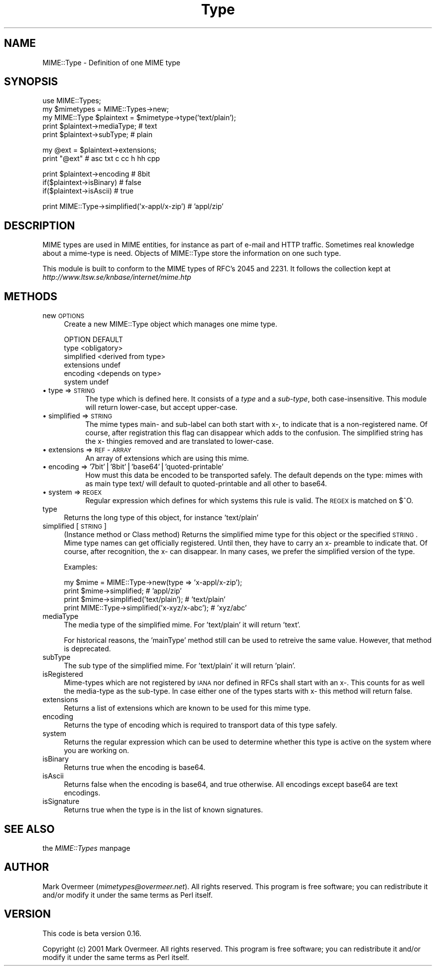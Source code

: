 .rn '' }`
''' $RCSfile$$Revision$$Date$
'''
''' $Log$
'''
.de Sh
.br
.if t .Sp
.ne 5
.PP
\fB\\$1\fR
.PP
..
.de Sp
.if t .sp .5v
.if n .sp
..
.de Ip
.br
.ie \\n(.$>=3 .ne \\$3
.el .ne 3
.IP "\\$1" \\$2
..
.de Vb
.ft CW
.nf
.ne \\$1
..
.de Ve
.ft R

.fi
..
'''
'''
'''     Set up \*(-- to give an unbreakable dash;
'''     string Tr holds user defined translation string.
'''     Bell System Logo is used as a dummy character.
'''
.tr \(*W-|\(bv\*(Tr
.ie n \{\
.ds -- \(*W-
.ds PI pi
.if (\n(.H=4u)&(1m=24u) .ds -- \(*W\h'-12u'\(*W\h'-12u'-\" diablo 10 pitch
.if (\n(.H=4u)&(1m=20u) .ds -- \(*W\h'-12u'\(*W\h'-8u'-\" diablo 12 pitch
.ds L" ""
.ds R" ""
'''   \*(M", \*(S", \*(N" and \*(T" are the equivalent of
'''   \*(L" and \*(R", except that they are used on ".xx" lines,
'''   such as .IP and .SH, which do another additional levels of
'''   double-quote interpretation
.ds M" """
.ds S" """
.ds N" """""
.ds T" """""
.ds L' '
.ds R' '
.ds M' '
.ds S' '
.ds N' '
.ds T' '
'br\}
.el\{\
.ds -- \(em\|
.tr \*(Tr
.ds L" ``
.ds R" ''
.ds M" ``
.ds S" ''
.ds N" ``
.ds T" ''
.ds L' `
.ds R' '
.ds M' `
.ds S' '
.ds N' `
.ds T' '
.ds PI \(*p
'br\}
.\"	If the F register is turned on, we'll generate
.\"	index entries out stderr for the following things:
.\"		TH	Title 
.\"		SH	Header
.\"		Sh	Subsection 
.\"		Ip	Item
.\"		X<>	Xref  (embedded
.\"	Of course, you have to process the output yourself
.\"	in some meaninful fashion.
.if \nF \{
.de IX
.tm Index:\\$1\t\\n%\t"\\$2"
..
.nr % 0
.rr F
.\}
.TH Type 3 "perl 5.007, patch 00" "19/Feb/102" "User Contributed Perl Documentation"
.UC
.if n .hy 0
.if n .na
.ds C+ C\v'-.1v'\h'-1p'\s-2+\h'-1p'+\s0\v'.1v'\h'-1p'
.de CQ          \" put $1 in typewriter font
.ft CW
'if n "\c
'if t \\&\\$1\c
'if n \\&\\$1\c
'if n \&"
\\&\\$2 \\$3 \\$4 \\$5 \\$6 \\$7
'.ft R
..
.\" @(#)ms.acc 1.5 88/02/08 SMI; from UCB 4.2
.	\" AM - accent mark definitions
.bd B 3
.	\" fudge factors for nroff and troff
.if n \{\
.	ds #H 0
.	ds #V .8m
.	ds #F .3m
.	ds #[ \f1
.	ds #] \fP
.\}
.if t \{\
.	ds #H ((1u-(\\\\n(.fu%2u))*.13m)
.	ds #V .6m
.	ds #F 0
.	ds #[ \&
.	ds #] \&
.\}
.	\" simple accents for nroff and troff
.if n \{\
.	ds ' \&
.	ds ` \&
.	ds ^ \&
.	ds , \&
.	ds ~ ~
.	ds ? ?
.	ds ! !
.	ds /
.	ds q
.\}
.if t \{\
.	ds ' \\k:\h'-(\\n(.wu*8/10-\*(#H)'\'\h"|\\n:u"
.	ds ` \\k:\h'-(\\n(.wu*8/10-\*(#H)'\`\h'|\\n:u'
.	ds ^ \\k:\h'-(\\n(.wu*10/11-\*(#H)'^\h'|\\n:u'
.	ds , \\k:\h'-(\\n(.wu*8/10)',\h'|\\n:u'
.	ds ~ \\k:\h'-(\\n(.wu-\*(#H-.1m)'~\h'|\\n:u'
.	ds ? \s-2c\h'-\w'c'u*7/10'\u\h'\*(#H'\zi\d\s+2\h'\w'c'u*8/10'
.	ds ! \s-2\(or\s+2\h'-\w'\(or'u'\v'-.8m'.\v'.8m'
.	ds / \\k:\h'-(\\n(.wu*8/10-\*(#H)'\z\(sl\h'|\\n:u'
.	ds q o\h'-\w'o'u*8/10'\s-4\v'.4m'\z\(*i\v'-.4m'\s+4\h'\w'o'u*8/10'
.\}
.	\" troff and (daisy-wheel) nroff accents
.ds : \\k:\h'-(\\n(.wu*8/10-\*(#H+.1m+\*(#F)'\v'-\*(#V'\z.\h'.2m+\*(#F'.\h'|\\n:u'\v'\*(#V'
.ds 8 \h'\*(#H'\(*b\h'-\*(#H'
.ds v \\k:\h'-(\\n(.wu*9/10-\*(#H)'\v'-\*(#V'\*(#[\s-4v\s0\v'\*(#V'\h'|\\n:u'\*(#]
.ds _ \\k:\h'-(\\n(.wu*9/10-\*(#H+(\*(#F*2/3))'\v'-.4m'\z\(hy\v'.4m'\h'|\\n:u'
.ds . \\k:\h'-(\\n(.wu*8/10)'\v'\*(#V*4/10'\z.\v'-\*(#V*4/10'\h'|\\n:u'
.ds 3 \*(#[\v'.2m'\s-2\&3\s0\v'-.2m'\*(#]
.ds o \\k:\h'-(\\n(.wu+\w'\(de'u-\*(#H)/2u'\v'-.3n'\*(#[\z\(de\v'.3n'\h'|\\n:u'\*(#]
.ds d- \h'\*(#H'\(pd\h'-\w'~'u'\v'-.25m'\f2\(hy\fP\v'.25m'\h'-\*(#H'
.ds D- D\\k:\h'-\w'D'u'\v'-.11m'\z\(hy\v'.11m'\h'|\\n:u'
.ds th \*(#[\v'.3m'\s+1I\s-1\v'-.3m'\h'-(\w'I'u*2/3)'\s-1o\s+1\*(#]
.ds Th \*(#[\s+2I\s-2\h'-\w'I'u*3/5'\v'-.3m'o\v'.3m'\*(#]
.ds ae a\h'-(\w'a'u*4/10)'e
.ds Ae A\h'-(\w'A'u*4/10)'E
.ds oe o\h'-(\w'o'u*4/10)'e
.ds Oe O\h'-(\w'O'u*4/10)'E
.	\" corrections for vroff
.if v .ds ~ \\k:\h'-(\\n(.wu*9/10-\*(#H)'\s-2\u~\d\s+2\h'|\\n:u'
.if v .ds ^ \\k:\h'-(\\n(.wu*10/11-\*(#H)'\v'-.4m'^\v'.4m'\h'|\\n:u'
.	\" for low resolution devices (crt and lpr)
.if \n(.H>23 .if \n(.V>19 \
\{\
.	ds : e
.	ds 8 ss
.	ds v \h'-1'\o'\(aa\(ga'
.	ds _ \h'-1'^
.	ds . \h'-1'.
.	ds 3 3
.	ds o a
.	ds d- d\h'-1'\(ga
.	ds D- D\h'-1'\(hy
.	ds th \o'bp'
.	ds Th \o'LP'
.	ds ae ae
.	ds Ae AE
.	ds oe oe
.	ds Oe OE
.\}
.rm #[ #] #H #V #F C
.SH "NAME"
.PP
.Vb 1
\& MIME::Type - Definition of one MIME type
.Ve
.SH "SYNOPSIS"
.PP
.Vb 5
\& use MIME::Types;
\& my $mimetypes = MIME::Types->new;
\& my MIME::Type $plaintext = $mimetype->type('text/plain');
\& print $plaintext->mediaType;   # text
\& print $plaintext->subType;     # plain
.Ve
.Vb 2
\& my @ext = $plaintext->extensions;
\& print "@ext"                   # asc txt c cc h hh cpp
.Ve
.Vb 3
\& print $plaintext->encoding     # 8bit
\& if($plaintext->isBinary)       # false
\& if($plaintext->isAscii)        # true
.Ve
.Vb 1
\& print MIME::Type->simplified('x-appl/x-zip') #  'appl/zip'
.Ve
.SH "DESCRIPTION"
MIME types are used in MIME entities, for instance as part of e-mail
and HTTP traffic.  Sometimes real knowledge about a mime-type is need.
Objects of \f(CWMIME::Type\fR store the information on one such type.
.PP
This module is built to conform to the MIME types of RFC's 2045 and 2231.
It follows the collection kept at \fIhttp://www.ltsw.se/knbase/internet/mime.htp\fR
.SH "METHODS"
.Ip "new \s-1OPTIONS\s0" 4
Create a new \f(CWMIME::Type\fR object which manages one mime type.
.Sp
.Vb 6
\& OPTION                    DEFAULT
\& type                      <obligatory>
\& simplified                <derived from type>
\& extensions                undef
\& encoding                  <depends on type>
\& system                    undef
.Ve
.Ip "\(bu type => \s-1STRING\s0" 8
The type which is defined here.  It consists of a \fItype\fR and a \fIsub-type\fR,
both case-insensitive.  This module will return lower-case, but accept
upper-case.
.Ip "\(bu simplified => \s-1STRING\s0" 8
The mime types main- and sub-label can both start with \f(CWx-\fR, to indicate
that is a non-registered name.  Of course, after registration this flag
can disappear which adds to the confusion.  The simplified string has the
\f(CWx-\fR thingies removed and are translated to lower-case.
.Ip "\(bu extensions => \s-1REF\s0\-\s-1ARRAY\s0" 8
An array of extensions which are using this mime.
.Ip "\(bu encoding => \*(N'7bit'|'8bit'|'base64'|'quoted-printable\*(T'" 8
How must this data be encoded to be transported safely.  The default
depends on the type: mimes with as main type \f(CWtext/\fR will default
to \f(CWquoted-printable\fR and all other to \f(CWbase64\fR.
.Ip "\(bu system => \s-1REGEX\s0" 8
Regular expression which defines for which systems this rule is valid.  The
\s-1REGEX\s0 is matched on \f(CW$^O\fR.
.Ip "type" 4
Returns the long type of this object, for instance \f(CW'text/plain'\fR
.Ip "simplified [\s-1STRING\s0]" 4
(Instance method or Class method)
Returns the simplified mime type for this object or the specified \s-1STRING\s0.
Mime type names can get officially registered.  Until then, they have to
carry an \f(CWx-\fR preamble to indicate that.  Of course, after recognition,
the \f(CWx-\fR can disappear.  In many cases, we prefer the simplified version
of the type.
.Sp
Examples:
.Sp
.Vb 4
\& my $mime = MIME::Type->new(type => 'x-appl/x-zip');
\& print $mime->simplified;                     # 'appl/zip'
\& print $mime->simplified('text/plain');       # 'text/plain'
\& print MIME::Type->simplified('x-xyz/x-abc'); # 'xyz/abc'
.Ve
.Ip "mediaType" 4
The media type of the simplified mime.
For \f(CW'text/plain'\fR it will return \f(CW'text'\fR.
.Sp
For historical reasons, the \f(CW'mainType'\fR method still can be used
to retreive the same value.  However, that method is deprecated.
.Ip "subType" 4
The sub type of the simplified mime.
For \f(CW'text/plain'\fR it will return \f(CW'plain'\fR.
.Ip "isRegistered" 4
Mime-types which are not registered by \s-1IANA\s0 nor defined in RFCs shall
start with an \f(CWx-\fR.  This counts for as well the media-type as the
sub-type.  In case either one of the types starts with \f(CWx-\fR this
method will return false.
.Ip "extensions" 4
Returns a list of extensions which are known to be used for this
mime type.
.Ip "encoding" 4
Returns the type of encoding which is required to transport data of this
type safely.
.Ip "system" 4
Returns the regular expression which can be used to determine whether this
type is active on the system where you are working on.
.Ip "isBinary" 4
Returns true when the encoding is base64.
.Ip "isAscii" 4
Returns false when the encoding is base64, and true otherwise.  All encodings
except base64 are text encodings.
.Ip "isSignature" 4
Returns true when the type is in the list of known signatures.
.SH "SEE ALSO"
the \fIMIME::Types\fR manpage
.SH "AUTHOR"
Mark Overmeer (\fImimetypes@overmeer.net\fR).
All rights reserved.  This program is free software; you can redistribute
it and/or modify it under the same terms as Perl itself.
.SH "VERSION"
This code is beta version 0.16.
.PP
Copyright (c) 2001 Mark Overmeer. All rights reserved.
This program is free software; you can redistribute it and/or modify
it under the same terms as Perl itself.

.rn }` ''
.IX Title "Type 3"
.IX Name "MIME::Type - Definition of one MIME type"

.IX Header "NAME"

.IX Header "SYNOPSIS"

.IX Header "DESCRIPTION"

.IX Header "METHODS"

.IX Item "new \s-1OPTIONS\s0"

.IX Item "\(bu type => \s-1STRING\s0"

.IX Item "\(bu simplified => \s-1STRING\s0"

.IX Item "\(bu extensions => \s-1REF\s0\-\s-1ARRAY\s0"

.IX Item "\(bu encoding => \*(N'7bit'|'8bit'|'base64'|'quoted-printable\*(T'"

.IX Item "\(bu system => \s-1REGEX\s0"

.IX Item "type"

.IX Item "simplified [\s-1STRING\s0]"

.IX Item "mediaType"

.IX Item "subType"

.IX Item "isRegistered"

.IX Item "extensions"

.IX Item "encoding"

.IX Item "system"

.IX Item "isBinary"

.IX Item "isAscii"

.IX Item "isSignature"

.IX Header "SEE ALSO"

.IX Header "AUTHOR"

.IX Header "VERSION"

